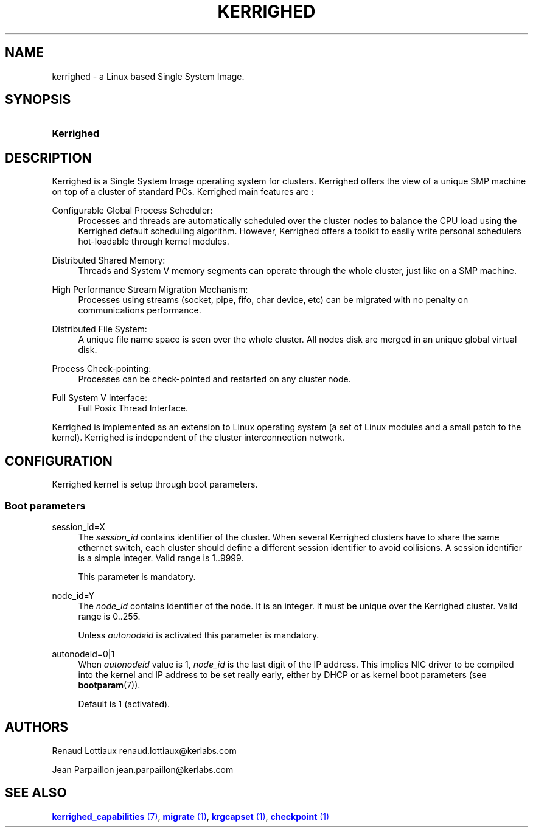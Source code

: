 '\" t
.\"     Title: kerrighed
.\"    Author: [see the "Authors" section]
.\" Generator: DocBook XSL Stylesheets v1.75.2 <http://docbook.sf.net/>
.\"      Date: 06/07/2010
.\"    Manual: [FIXME: manual]
.\"    Source: [FIXME: source]
.\"  Language: English
.\"
.TH "KERRIGHED" "7" "06/07/2010" "[FIXME: source]" "[FIXME: manual]"
.\" -----------------------------------------------------------------
.\" * Define some portability stuff
.\" -----------------------------------------------------------------
.\" ~~~~~~~~~~~~~~~~~~~~~~~~~~~~~~~~~~~~~~~~~~~~~~~~~~~~~~~~~~~~~~~~~
.\" http://bugs.debian.org/507673
.\" http://lists.gnu.org/archive/html/groff/2009-02/msg00013.html
.\" ~~~~~~~~~~~~~~~~~~~~~~~~~~~~~~~~~~~~~~~~~~~~~~~~~~~~~~~~~~~~~~~~~
.ie \n(.g .ds Aq \(aq
.el       .ds Aq '
.\" -----------------------------------------------------------------
.\" * set default formatting
.\" -----------------------------------------------------------------
.\" disable hyphenation
.nh
.\" disable justification (adjust text to left margin only)
.ad l
.\" -----------------------------------------------------------------
.\" * MAIN CONTENT STARTS HERE *
.\" -----------------------------------------------------------------
.SH "NAME"
kerrighed \- a Linux based Single System Image\&.
.SH "SYNOPSIS"
.HP \w'\fBKerrighed\fR\ 'u
\fBKerrighed\fR
.SH "DESCRIPTION"
.PP
Kerrighed is a Single System Image operating system for clusters\&. Kerrighed offers the view of a unique SMP machine on top of a cluster of standard PCs\&. Kerrighed main features are :
.PP
Configurable Global Process Scheduler:
.RS 4
Processes and threads are automatically scheduled over the cluster nodes to balance the CPU load using the Kerrighed default scheduling algorithm\&. However, Kerrighed offers a toolkit to easily write personal schedulers hot\-loadable through kernel modules\&.
.RE
.PP
Distributed Shared Memory:
.RS 4
Threads and System V memory segments can operate through the whole cluster, just like on a SMP machine\&.
.RE
.PP
High Performance Stream Migration Mechanism:
.RS 4
Processes using streams (socket, pipe, fifo, char device, etc) can be migrated with no penalty on communications performance\&.
.RE
.PP
Distributed File System:
.RS 4
A unique file name space is seen over the whole cluster\&. All nodes disk are merged in an unique global virtual disk\&.
.RE
.PP
Process Check\-pointing:
.RS 4
Processes can be check\-pointed and restarted on any cluster node\&.
.RE
.PP
Full System V Interface:
.RS 4
Full Posix Thread Interface\&.
.RE
.PP
Kerrighed is implemented as an extension to Linux operating system (a set of Linux modules and a small patch to the kernel)\&. Kerrighed is independent of the cluster interconnection network\&.
.SH "CONFIGURATION"
.PP
Kerrighed kernel is setup through boot parameters\&.
.SS "Boot parameters"
.PP
.PP
session_id=X
.RS 4
The
\fIsession_id\fR
contains identifier of the cluster\&. When several Kerrighed clusters have to share the same ethernet switch, each cluster should define a different session identifier to avoid collisions\&. A session identifier is a simple integer\&. Valid range is 1\&.\&.9999\&.
.sp
This parameter is mandatory\&.
.RE
.PP
node_id=Y
.RS 4
The
\fInode_id\fR
contains identifier of the node\&. It is an integer\&. It must be unique over the Kerrighed cluster\&. Valid range is 0\&.\&.255\&.
.sp
Unless
\fIautonodeid\fR
is activated this parameter is mandatory\&.
.RE
.PP
autonodeid=0|1
.RS 4
When
\fIautonodeid\fR
value is 1,
\fInode_id\fR
is the last digit of the IP address\&. This implies NIC driver to be compiled into the kernel and IP address to be set really early, either by DHCP or as kernel boot parameters (see
\fBbootparam\fR(7))\&.
.sp
Default is 1 (activated)\&.
.RE
.SH "AUTHORS"
.PP
Renaud Lottiaux
renaud\&.lottiaux@kerlabs\&.com
.PP
Jean Parpaillon
jean\&.parpaillon@kerlabs\&.com
.SH "SEE ALSO"
.PP

\m[blue]\fB\fBkerrighed_capabilities\fR (7)\fR\m[],
\m[blue]\fB\fBmigrate\fR (1)\fR\m[],
\m[blue]\fB\fBkrgcapset\fR (1)\fR\m[],
\m[blue]\fB\fBcheckpoint\fR (1)\fR\m[]
